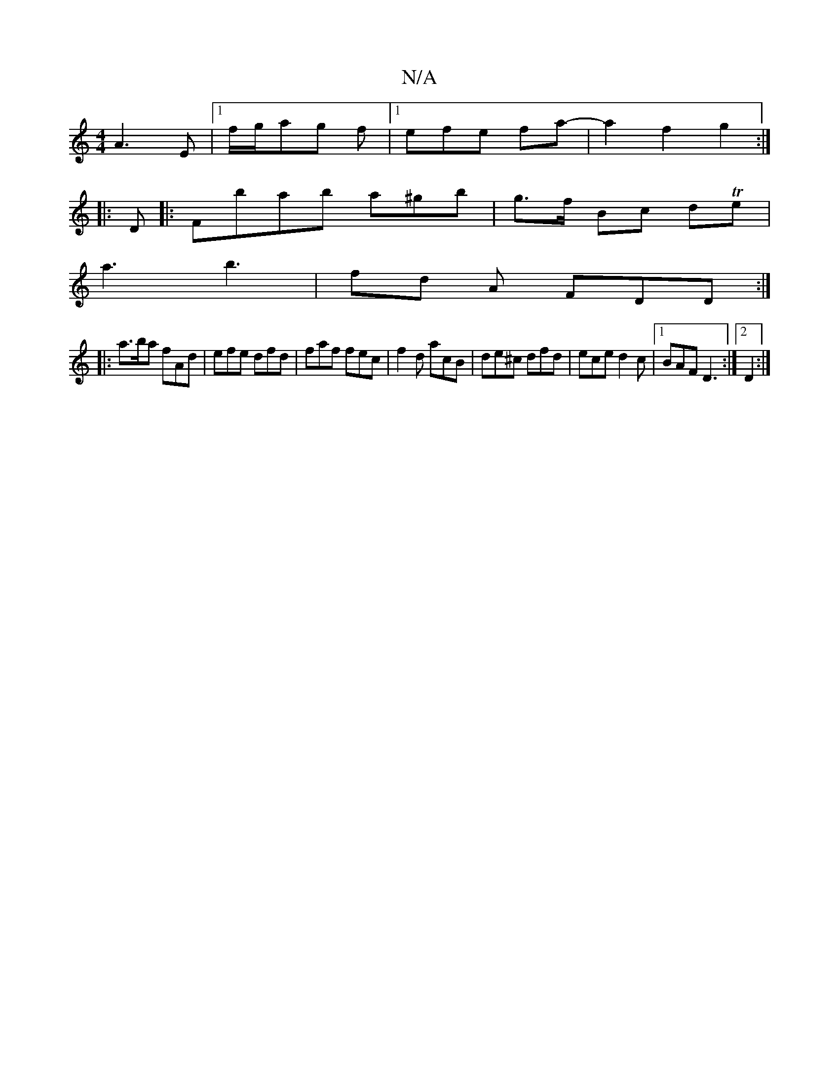 X:1
T:N/A
M:4/4
R:N/A
K:Cmajor
A3 E |[1 f/g/ag f|1 efe fa-|a2f2g2:|
|:D|:Fbab a^gb|g>f Bc dTe|
a3 b3|fd A FDD :|
|: a>ba fAd | efe dfd | faf fec|f2d acB|de^c dfd|ece d2c|1 BAF D3:|2 D2:|

|: E3G AG F>G | E2 d DEF | caE E2F | FcF D3